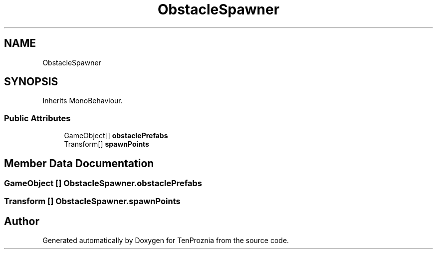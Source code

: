 .TH "ObstacleSpawner" 3 "Fri Sep 24 2021" "Version v1" "TenProznia" \" -*- nroff -*-
.ad l
.nh
.SH NAME
ObstacleSpawner
.SH SYNOPSIS
.br
.PP
.PP
Inherits MonoBehaviour\&.
.SS "Public Attributes"

.in +1c
.ti -1c
.RI "GameObject[] \fBobstaclePrefabs\fP"
.br
.ti -1c
.RI "Transform[] \fBspawnPoints\fP"
.br
.in -1c
.SH "Member Data Documentation"
.PP 
.SS "GameObject [] ObstacleSpawner\&.obstaclePrefabs"

.SS "Transform [] ObstacleSpawner\&.spawnPoints"


.SH "Author"
.PP 
Generated automatically by Doxygen for TenProznia from the source code\&.
